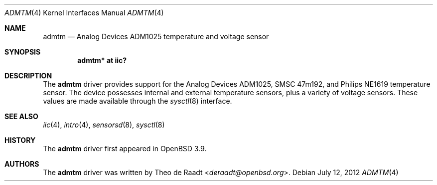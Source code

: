 .\"	$OpenBSD: admtm.4,v 1.5 2012/07/12 20:12:02 jasper Exp $
.\"
.\" Copyright (c) 2005 Theo de Raadt <deraadt@openbsd.org>
.\"
.\" Permission to use, copy, modify, and distribute this software for any
.\" purpose with or without fee is hereby granted, provided that the above
.\" copyright notice and this permission notice appear in all copies.
.\"
.\" THE SOFTWARE IS PROVIDED "AS IS" AND THE AUTHOR DISCLAIMS ALL WARRANTIES
.\" WITH REGARD TO THIS SOFTWARE INCLUDING ALL IMPLIED WARRANTIES OF
.\" MERCHANTABILITY AND FITNESS. IN NO EVENT SHALL THE AUTHOR BE LIABLE FOR
.\" ANY SPECIAL, DIRECT, INDIRECT, OR CONSEQUENTIAL DAMAGES OR ANY DAMAGES
.\" WHATSOEVER RESULTING FROM LOSS OF USE, DATA OR PROFITS, WHETHER IN AN
.\" ACTION OF CONTRACT, NEGLIGENCE OR OTHER TORTIOUS ACTION, ARISING OUT OF
.\" OR IN CONNECTION WITH THE USE OR PERFORMANCE OF THIS SOFTWARE.
.\"
.Dd $Mdocdate: July 12 2012 $
.Dt ADMTM 4
.Os
.Sh NAME
.Nm admtm
.Nd Analog Devices ADM1025 temperature and voltage sensor
.Sh SYNOPSIS
.Cd "admtm* at iic?"
.Sh DESCRIPTION
The
.Nm
driver provides support for the Analog Devices ADM1025,
SMSC 47m192, and Philips NE1619 temperature sensor.
The device possesses internal and external temperature sensors,
plus a variety of voltage sensors.
These values are made available through the
.Xr sysctl 8
interface.
.Sh SEE ALSO
.Xr iic 4 ,
.Xr intro 4 ,
.Xr sensorsd 8 ,
.Xr sysctl 8
.Sh HISTORY
The
.Nm
driver first appeared in
.Ox 3.9 .
.Sh AUTHORS
.An -nosplit
The
.Nm
driver was written by
.An Theo de Raadt Aq Mt deraadt@openbsd.org .

